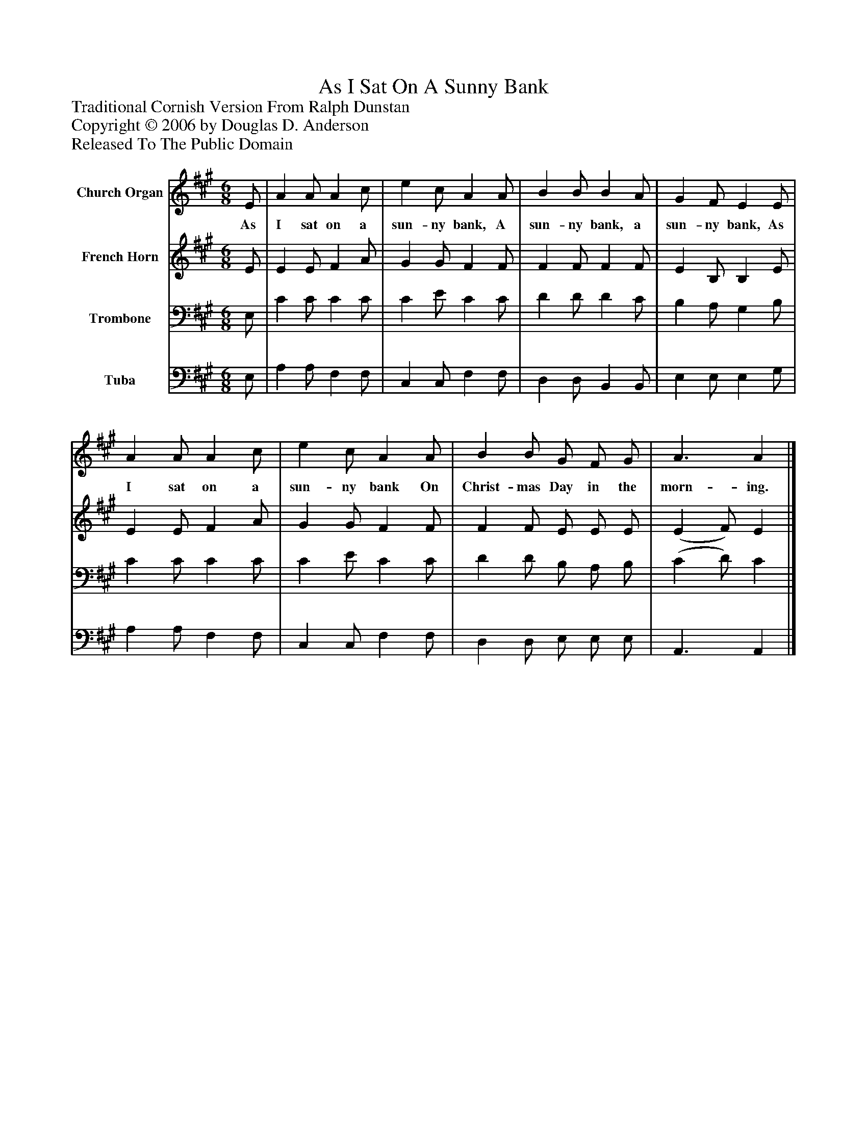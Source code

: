 %%abc-creator mxml2abc 1.4
%%abc-version 2.0
%%continueall true
%%titletrim true
%%titleformat A-1 T C1, Z-1, S-1
X: 0
T: As I Sat On A Sunny Bank
Z: Traditional Cornish Version From Ralph Dunstan
Z: Copyright © 2006 by Douglas D. Anderson
Z: Released To The Public Domain
L: 1/4
M: 6/8
V: P1 name="Church Organ"
%%MIDI program 1 19
V: P2 name="French Horn"
%%MIDI program 2 60
V: P3 name="Trombone"
%%MIDI program 3 57
V: P4 name="Tuba"
%%MIDI program 4 58
K: A
[V: P1]  E/ | A A/ A c/ | e c/ A A/ | B B/ B A/ | G F/ E E/ | A A/ A c/ | e c/ A A/ | B B/ G/ F/ G/ | A3/ A|]
w: As I sat on a sun- ny bank, A sun- ny bank, a sun- ny bank, As I sat on a sun- ny bank On Christ- mas Day in the morn- ing.
[V: P2]  E/ | E E/ F A/ | G G/ F F/ | F F/ F F/ | E B,/ B, E/ | E E/ F A/ | G G/ F F/ | F F/ E/ E/ E/ | (E F/) E|]
[V: P3]  E,/ | C C/ C C/ | C E/ C C/ | D D/ D C/ | B, A,/ G, B,/ | C C/ C C/ | C E/ C C/ | D D/ B,/ A,/ B,/ | (C D/) C|]
[V: P4]  E,/ | A, A,/ F, F,/ | C, C,/ F, F,/ | D, D,/ B,, B,,/ | E, E,/ E, G,/ | A, A,/ F, F,/ | C, C,/ F, F,/ | D, D,/ E,/ E,/ E,/ | A,,3/ A,,|]

